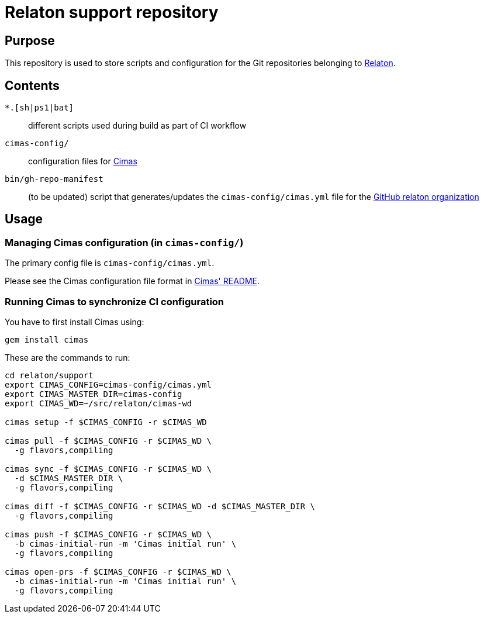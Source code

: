 = Relaton support repository


== Purpose

This repository is used to store scripts and configuration for
the Git repositories belonging to https://github.com/relaton[Relaton].

== Contents

`*.[sh|ps1|bat]`:: different scripts used during build as part of CI workflow

`cimas-config/`:: configuration files for https://github.com/relaton/cimas[Cimas]

`bin/gh-repo-manifest`:: (to be updated) script that generates/updates the
  `cimas-config/cimas.yml` file for the
  https://github.com/relaton[GitHub relaton organization]


== Usage

////
=== Updating repositories

From time to time, repos are added, removed or renamed.
To reflect these updates easily we use the `gh-repo-manifest`
script to update `cimas-config/cimas.yml`.

[source,sh]
----
# TODO: Needs to be fixed
# bin/gh-repo-manifest -o relaton,relaton
----
////


=== Managing Cimas configuration (in `cimas-config/`)

The primary config file is `cimas-config/cimas.yml`.

Please see the Cimas configuration file format in
https://github.com/relaton/cimas[Cimas' README].


=== Running Cimas to synchronize CI configuration

You have to first install Cimas using:

[source,sh]
----
gem install cimas
----


These are the commands to run:

[source,sh]
----
cd relaton/support
export CIMAS_CONFIG=cimas-config/cimas.yml
export CIMAS_MASTER_DIR=cimas-config
export CIMAS_WD=~/src/relaton/cimas-wd

cimas setup -f $CIMAS_CONFIG -r $CIMAS_WD

cimas pull -f $CIMAS_CONFIG -r $CIMAS_WD \
  -g flavors,compiling

cimas sync -f $CIMAS_CONFIG -r $CIMAS_WD \
  -d $CIMAS_MASTER_DIR \
  -g flavors,compiling

cimas diff -f $CIMAS_CONFIG -r $CIMAS_WD -d $CIMAS_MASTER_DIR \
  -g flavors,compiling

cimas push -f $CIMAS_CONFIG -r $CIMAS_WD \
  -b cimas-initial-run -m 'Cimas initial run' \
  -g flavors,compiling

cimas open-prs -f $CIMAS_CONFIG -r $CIMAS_WD \
  -b cimas-initial-run -m 'Cimas initial run' \
  -g flavors,compiling
----
